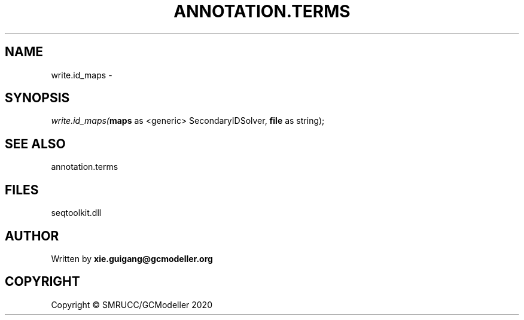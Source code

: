 .\" man page create by R# package system.
.TH ANNOTATION.TERMS 2 2000-01-01 "write.id_maps" "write.id_maps"
.SH NAME
write.id_maps \- 
.SH SYNOPSIS
\fIwrite.id_maps(\fBmaps\fR as <generic> SecondaryIDSolver, 
\fBfile\fR as string);\fR
.SH SEE ALSO
annotation.terms
.SH FILES
.PP
seqtoolkit.dll
.PP
.SH AUTHOR
Written by \fBxie.guigang@gcmodeller.org\fR
.SH COPYRIGHT
Copyright © SMRUCC/GCModeller 2020
